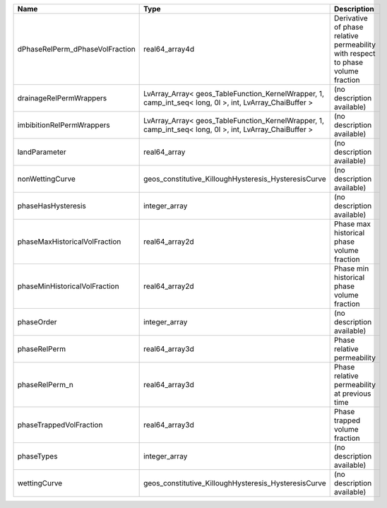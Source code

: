 

=============================== ======================================================================================================= =============================================================================== 
Name                            Type                                                                                                    Description                                                                     
=============================== ======================================================================================================= =============================================================================== 
dPhaseRelPerm_dPhaseVolFraction real64_array4d                                                                                          Derivative of phase relative permeability with respect to phase volume fraction 
drainageRelPermWrappers         LvArray_Array< geos_TableFunction_KernelWrapper, 1, camp_int_seq< long, 0l >, int, LvArray_ChaiBuffer > (no description available)                                                      
imbibitionRelPermWrappers       LvArray_Array< geos_TableFunction_KernelWrapper, 1, camp_int_seq< long, 0l >, int, LvArray_ChaiBuffer > (no description available)                                                      
landParameter                   real64_array                                                                                            (no description available)                                                      
nonWettingCurve                 geos_constitutive_KilloughHysteresis_HysteresisCurve                                                    (no description available)                                                      
phaseHasHysteresis              integer_array                                                                                           (no description available)                                                      
phaseMaxHistoricalVolFraction   real64_array2d                                                                                          Phase max historical phase volume fraction                                      
phaseMinHistoricalVolFraction   real64_array2d                                                                                          Phase min historical phase volume fraction                                      
phaseOrder                      integer_array                                                                                           (no description available)                                                      
phaseRelPerm                    real64_array3d                                                                                          Phase relative permeability                                                     
phaseRelPerm_n                  real64_array3d                                                                                          Phase relative permeability at previous time                                    
phaseTrappedVolFraction         real64_array3d                                                                                          Phase trapped volume fraction                                                   
phaseTypes                      integer_array                                                                                           (no description available)                                                      
wettingCurve                    geos_constitutive_KilloughHysteresis_HysteresisCurve                                                    (no description available)                                                      
=============================== ======================================================================================================= =============================================================================== 


